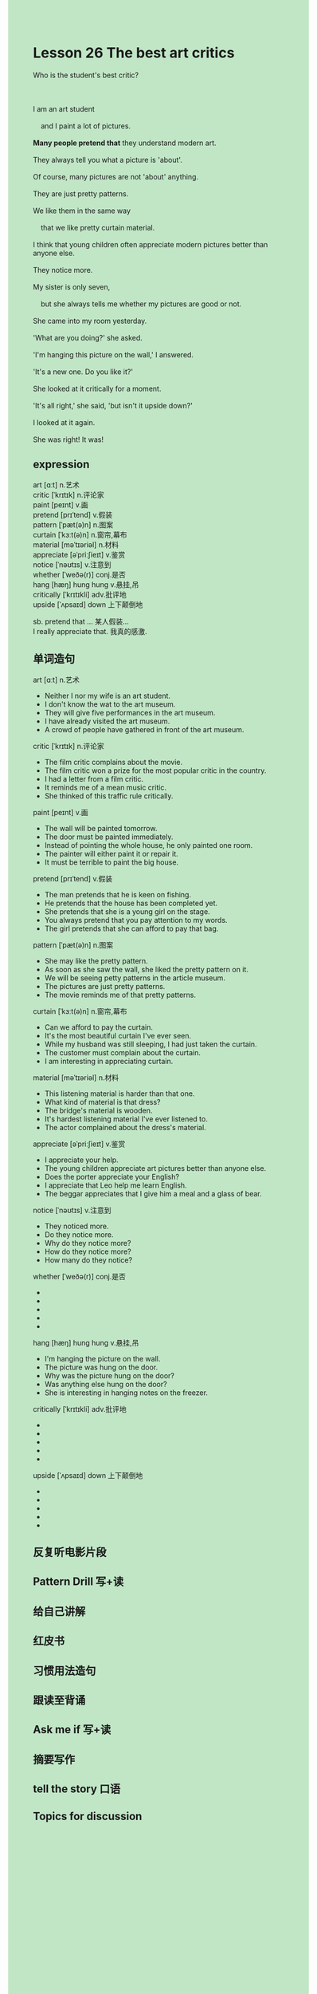 #+OPTIONS: \n:t toc:nil num:nil html-postamble:nil
#+HTML_HEAD_EXTRA: <style>body {background: rgb(193, 230, 198) !important;}</style>
* Lesson 26 The best art critics

#+begin_verse
Who is the student's best critic?

I am an art student
	and I paint a lot of pictures.
*Many people pretend that* they understand modern art.
They always tell you what a picture is 'about'.
Of course, many pictures are not 'about' anything.
They are just pretty patterns.
We like them in the same way
	that we like pretty curtain material.
I think that young children often appreciate modern pictures better than anyone else.
They notice more.
My sister is only seven,
	but she always tells me whether my pictures are good or not.
She came into my room yesterday.
'What are you doing?' she asked.
'I'm hanging this picture on the wall,' I answered.
'It's a new one. Do you like it?'
She looked at it critically for a moment.
'It's all right,' she said, 'but isn't it upside down?'
I looked at it again.
She was right! It was!
#+end_verse
** expression
art [ɑːt] n.艺术
critic [ˈkrɪtɪk] n.评论家
paint [peɪnt] v.画
pretend [prɪˈtend] v.假装
pattern [ˈpæt(ə)n] n.图案
curtain [ˈkɜːt(ə)n] n.窗帘,幕布
material [məˈtɪəriəl] n.材料
appreciate [əˈpriːʃieɪt] v.鉴赏
notice [ˈnəʊtɪs] v.注意到
whether [ˈweðə(r)] conj.是否
hang [hæŋ] hung hung v.悬挂,吊
critically [ˈkrɪtɪkli] adv.批评地
upside [ˈʌpsaɪd] down 上下颠倒地

sb. pretend that ... 某人假装...
I really appreciate that. 我真的感激.
** 单词造句
art [ɑːt] n.艺术
- Neither I nor my wife is an art student.
- I don't know the wat to the art museum.
- They will give five performances in the art museum.
- I have already visited the art museum.
- A crowd of people have gathered in front of the art museum.
critic [ˈkrɪtɪk] n.评论家
- The film critic complains about the movie.
- The film critic won a prize for the most popular critic in the country.
- I had a letter from a film critic.
- It reminds me of a mean music critic. 
- She thinked of this traffic rule critically.
paint [peɪnt] v.画
- The wall will be painted tomorrow.
- The door must be painted immediately.
- Instead of pointing the whole house, he only painted one room.
- The painter will either paint it or repair it.
- It must be terrible to paint the big house.
pretend [prɪˈtend] v.假装
- The man pretends that he is keen on fishing.
- He pretends that the house has been completed yet. 
- She pretends that she is a young girl on the stage.
- You always pretend that you pay attention to my words.
- The girl pretends that she can afford to pay that bag.
pattern [ˈpæt(ə)n] n.图案
- She may like the pretty pattern.
- As soon as she saw the wall, she liked the pretty pattern on it.
- We will be seeing petty patterns in the article museum.
- The pictures are just pretty patterns.
- The movie reminds me of that pretty patterns.
curtain [ˈkɜːt(ə)n] n.窗帘,幕布
- Can we afford to pay the curtain.
- It's the most beautiful curtain I've ever seen.
- While my husband was still sleeping, I had just taken the curtain.
- The customer must complain about the curtain.
- I am interesting in appreciating curtain.
material [məˈtɪəriəl] n.材料
- This listening material is harder than that one.
- What kind of material is that dress?
- The bridge's material is wooden.
- It's hardest listening material I've ever listened to.
- The actor complained about the dress's material.
appreciate [əˈpriːʃieɪt] v.鉴赏
- I appreciate your help.
- The young children appreciate art pictures better than anyone else.
- Does the porter appreciate your English?
- I appreciate that Leo help me learn English.
- The beggar appreciates that I give him a meal and a glass of bear.
notice [ˈnəʊtɪs] v.注意到
- They noticed more.
- Do they notice more.
- Why do they notice more?
- How do they notice more?
- How many do they notice?
whether [ˈweðə(r)] conj.是否
- 
- 
- 
- 
- 
hang [hæŋ] hung hung v.悬挂,吊
- I'm hanging the picture on the wall.
- The picture was hung on the door.
- Why was the picture hung on the door?
- Was anything else hung on the door?
- She is interesting in hanging notes on the freezer.
critically [ˈkrɪtɪkli] adv.批评地
- 
- 
- 
- 
- 
upside [ˈʌpsaɪd] down 上下颠倒地
- 
- 
- 
- 
- 
** 反复听电影片段
** Pattern Drill 写+读
** 给自己讲解
** 红皮书
** 习惯用法造句
** 跟读至背诵
** Ask me if 写+读
** 摘要写作
** tell the story 口语
** Topics for discussion

